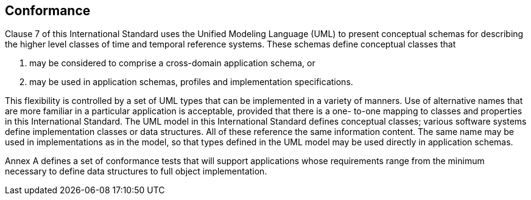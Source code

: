== Conformance

Clause 7 of this International Standard uses the Unified Modeling Language (UML) to present
conceptual schemas for describing the higher level classes of time and temporal reference systems. These schemas define conceptual classes that

. may be considered to comprise a cross-domain application schema, or

. may be used in application schemas, profiles and implementation specifications.

This flexibility is controlled by a set of UML types that can be implemented in a variety of manners. Use of
alternative names that are more familiar in a particular application is acceptable, provided that there is a one-
to-one mapping to classes and properties in this International Standard.
The UML model in this International Standard defines conceptual classes; various software systems define
implementation classes or data structures. All of these reference the same information content. The same
name may be used in implementations as in the model, so that types defined in the UML model may be used
directly in application schemas.

Annex A defines a set of conformance tests that will support applications whose requirements range from the
minimum necessary to define data structures to full object implementation.
